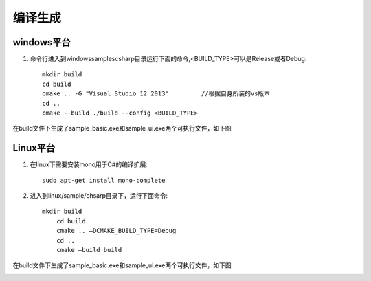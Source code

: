 编译生成
===================

windows平台
+++++++++++++++++++

#. 命令行进入到windows\samples\csharp目录运行下面的命令,<BUILD_TYPE>可以是Release或者Debug::

    mkdir build
    cd build
    cmake .. -G "Visual Studio 12 2013"		//根据自身所装的vs版本
    cd ..
    cmake --build ./build --config <BUILD_TYPE>
	
在build文件下生成了sample_basic.exe和sample_ui.exe两个可执行文件，如下图

.. image:: imageCsharp/win_Cs1.jpg

Linux平台
+++++++++++++++++++

#. 在linux下需要安装mono用于C#的编译扩展::

    sudo apt-get install mono-complete
	
#. 进入到linux/sample/chsarp目录下，运行下面命令::

    mkdir build
	cd build
	cmake .. –DCMAKE_BUILD_TYPE=Debug
	cd ..
	cmake –build build
	
在build文件下生成了sample_basic.exe和sample_ui.exe两个可执行文件，如下图

.. image:: imageCsharp/lin_Cs1.jpg